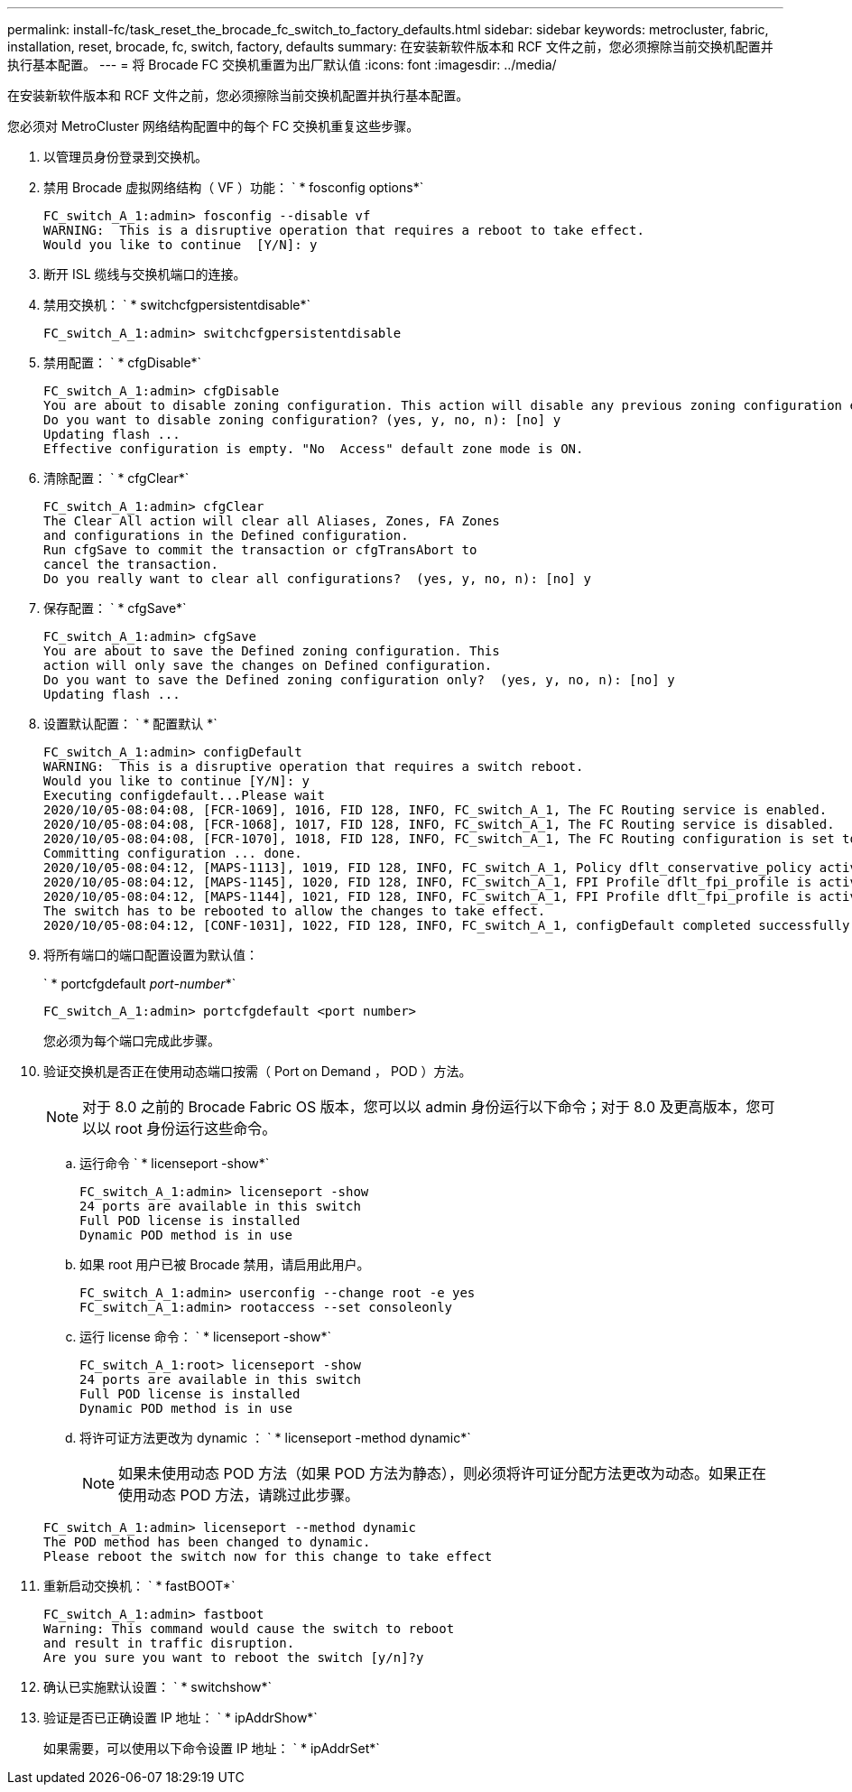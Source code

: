 ---
permalink: install-fc/task_reset_the_brocade_fc_switch_to_factory_defaults.html 
sidebar: sidebar 
keywords: metrocluster, fabric, installation, reset, brocade, fc, switch, factory, defaults 
summary: 在安装新软件版本和 RCF 文件之前，您必须擦除当前交换机配置并执行基本配置。 
---
= 将 Brocade FC 交换机重置为出厂默认值
:icons: font
:imagesdir: ../media/


[role="lead"]
在安装新软件版本和 RCF 文件之前，您必须擦除当前交换机配置并执行基本配置。

您必须对 MetroCluster 网络结构配置中的每个 FC 交换机重复这些步骤。

. 以管理员身份登录到交换机。
. 禁用 Brocade 虚拟网络结构（ VF ）功能： ` * fosconfig options*`
+
[listing]
----
FC_switch_A_1:admin> fosconfig --disable vf
WARNING:  This is a disruptive operation that requires a reboot to take effect.
Would you like to continue  [Y/N]: y
----
. 断开 ISL 缆线与交换机端口的连接。
. 禁用交换机： ` * switchcfgpersistentdisable*`
+
[listing]
----
FC_switch_A_1:admin> switchcfgpersistentdisable
----
. 禁用配置： ` * cfgDisable*`
+
[listing]
----
FC_switch_A_1:admin> cfgDisable
You are about to disable zoning configuration. This action will disable any previous zoning configuration enabled.
Do you want to disable zoning configuration? (yes, y, no, n): [no] y
Updating flash ...
Effective configuration is empty. "No  Access" default zone mode is ON.
----
. 清除配置： ` * cfgClear*`
+
[listing]
----
FC_switch_A_1:admin> cfgClear
The Clear All action will clear all Aliases, Zones, FA Zones
and configurations in the Defined configuration.
Run cfgSave to commit the transaction or cfgTransAbort to
cancel the transaction.
Do you really want to clear all configurations?  (yes, y, no, n): [no] y
----
. 保存配置： ` * cfgSave*`
+
[listing]
----
FC_switch_A_1:admin> cfgSave
You are about to save the Defined zoning configuration. This
action will only save the changes on Defined configuration.
Do you want to save the Defined zoning configuration only?  (yes, y, no, n): [no] y
Updating flash ...
----
. 设置默认配置： ` * 配置默认 *`
+
[listing]
----
FC_switch_A_1:admin> configDefault
WARNING:  This is a disruptive operation that requires a switch reboot.
Would you like to continue [Y/N]: y
Executing configdefault...Please wait
2020/10/05-08:04:08, [FCR-1069], 1016, FID 128, INFO, FC_switch_A_1, The FC Routing service is enabled.
2020/10/05-08:04:08, [FCR-1068], 1017, FID 128, INFO, FC_switch_A_1, The FC Routing service is disabled.
2020/10/05-08:04:08, [FCR-1070], 1018, FID 128, INFO, FC_switch_A_1, The FC Routing configuration is set to default.
Committing configuration ... done.
2020/10/05-08:04:12, [MAPS-1113], 1019, FID 128, INFO, FC_switch_A_1, Policy dflt_conservative_policy activated.
2020/10/05-08:04:12, [MAPS-1145], 1020, FID 128, INFO, FC_switch_A_1, FPI Profile dflt_fpi_profile is activated for E-Ports.
2020/10/05-08:04:12, [MAPS-1144], 1021, FID 128, INFO, FC_switch_A_1, FPI Profile dflt_fpi_profile is activated for F-Ports.
The switch has to be rebooted to allow the changes to take effect.
2020/10/05-08:04:12, [CONF-1031], 1022, FID 128, INFO, FC_switch_A_1, configDefault completed successfully for switch.
----
. 将所有端口的端口配置设置为默认值：
+
` * portcfgdefault _port-number_*`

+
[listing]
----
FC_switch_A_1:admin> portcfgdefault <port number>
----
+
您必须为每个端口完成此步骤。

. 验证交换机是否正在使用动态端口按需（ Port on Demand ， POD ）方法。
+

NOTE: 对于 8.0 之前的 Brocade Fabric OS 版本，您可以以 admin 身份运行以下命令；对于 8.0 及更高版本，您可以以 root 身份运行这些命令。

+
.. 运行命令 ` * licenseport -show*`
+
[listing]
----
FC_switch_A_1:admin> licenseport -show
24 ports are available in this switch
Full POD license is installed
Dynamic POD method is in use
----
.. 如果 root 用户已被 Brocade 禁用，请启用此用户。
+
[listing]
----
FC_switch_A_1:admin> userconfig --change root -e yes
FC_switch_A_1:admin> rootaccess --set consoleonly
----
.. 运行 license 命令： ` * licenseport -show*`
+
[listing]
----
FC_switch_A_1:root> licenseport -show
24 ports are available in this switch
Full POD license is installed
Dynamic POD method is in use
----
.. 将许可证方法更改为 dynamic ： ` * licenseport -method dynamic*`
+

NOTE: 如果未使用动态 POD 方法（如果 POD 方法为静态），则必须将许可证分配方法更改为动态。如果正在使用动态 POD 方法，请跳过此步骤。

+
[listing]
----
FC_switch_A_1:admin> licenseport --method dynamic
The POD method has been changed to dynamic.
Please reboot the switch now for this change to take effect
----


. 重新启动交换机： ` * fastBOOT*`
+
[listing]
----
FC_switch_A_1:admin> fastboot
Warning: This command would cause the switch to reboot
and result in traffic disruption.
Are you sure you want to reboot the switch [y/n]?y
----
. 确认已实施默认设置： ` * switchshow*`
. 验证是否已正确设置 IP 地址： ` * ipAddrShow*`
+
如果需要，可以使用以下命令设置 IP 地址： ` * ipAddrSet*`


